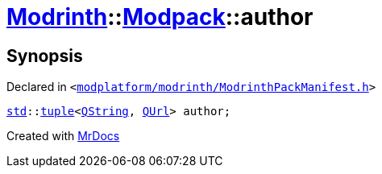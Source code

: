 [#Modrinth-Modpack-author]
= xref:Modrinth.adoc[Modrinth]::xref:Modrinth/Modpack.adoc[Modpack]::author
:relfileprefix: ../../
:mrdocs:


== Synopsis

Declared in `&lt;https://github.com/PrismLauncher/PrismLauncher/blob/develop/launcher/modplatform/modrinth/ModrinthPackManifest.h#L105[modplatform&sol;modrinth&sol;ModrinthPackManifest&period;h]&gt;`

[source,cpp,subs="verbatim,replacements,macros,-callouts"]
----
xref:std.adoc[std]::xref:std/tuple.adoc[tuple]&lt;xref:QString.adoc[QString], xref:QUrl.adoc[QUrl]&gt; author;
----



[.small]#Created with https://www.mrdocs.com[MrDocs]#
